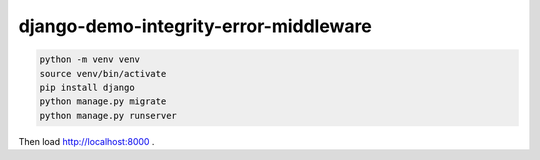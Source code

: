 django-demo-integrity-error-middleware
======================================

.. code-block:: console

    python -m venv venv
    source venv/bin/activate
    pip install django
    python manage.py migrate
    python manage.py runserver

Then load http://localhost:8000 .
